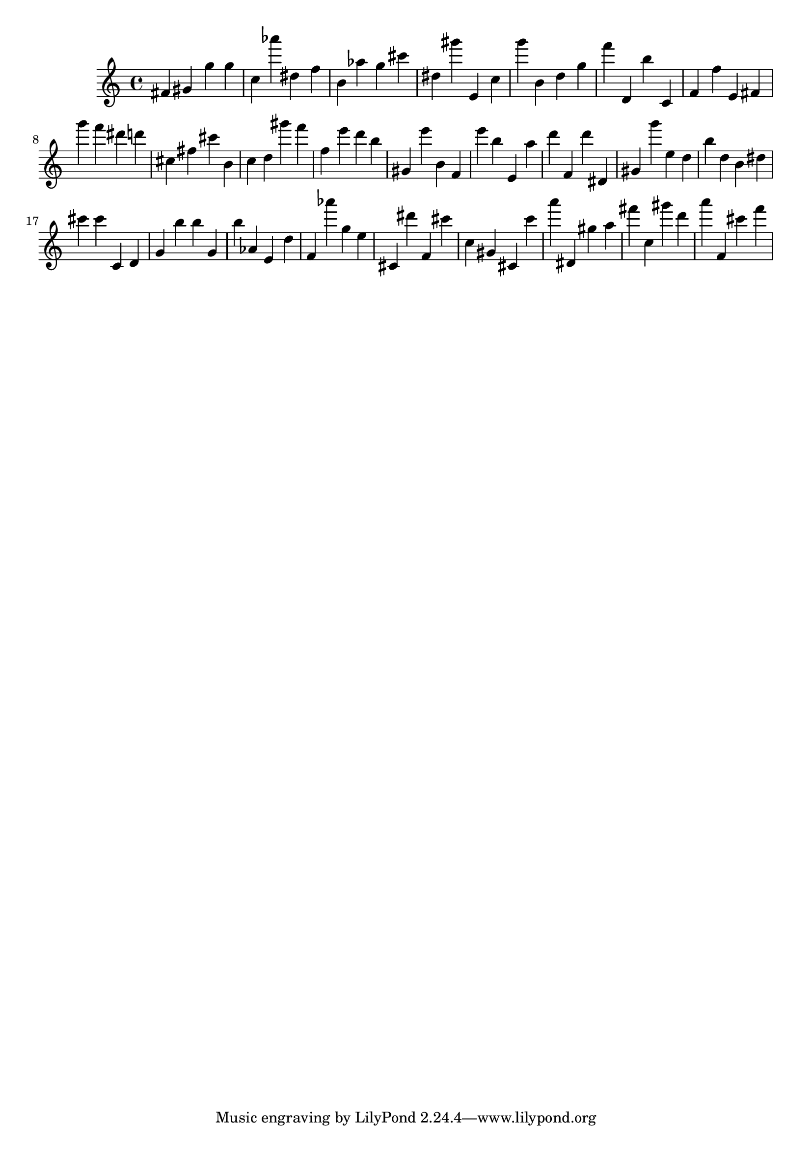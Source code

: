 \version "2.18.2"
\score {

{
\clef treble
fis' gis' g'' g'' c'' as''' dis'' f'' b' as'' g'' cis''' dis'' gis''' e' c'' g''' b' d'' g'' f''' d' b'' c' f' f'' e' fis' g''' f''' dis''' d''' cis'' fis'' cis''' b' c'' d'' gis''' f''' f'' e''' d''' b'' gis' e''' b' f' e''' b'' e' a'' d''' f' d''' dis' gis' g''' e'' d'' b'' d'' b' dis'' cis''' cis''' c' d' g' b'' b'' g' b'' as' e' d'' f' as''' g'' e'' cis' dis''' f' cis''' c'' gis' cis' c''' a''' dis' gis'' a'' fis''' c'' gis''' d''' a''' f' cis''' f''' 
}

 \midi { }
 \layout { }
}